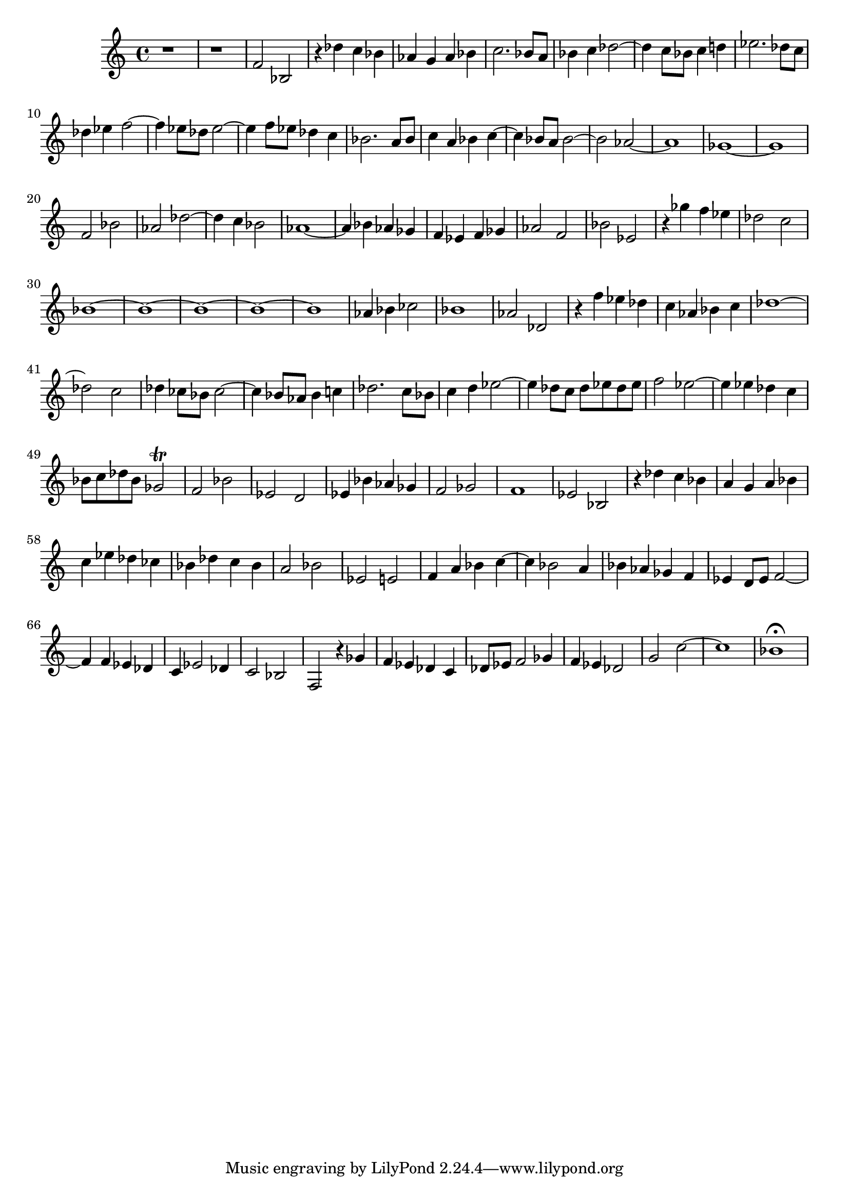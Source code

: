 \version "2.17.97"

\clef treble
\relative c' {
	r1 |
	r1 |
	f2 bes, |
	r4 des' c bes |
	aes g aes bes |
	c2. bes8 a |
	bes4 c des2~ |
	des4 c8 bes c4 d |
	ees2. des8 c |
	des4 ees f2~ |
	f4 ees8 des ees2~ |
	ees4 f8 ees des4 c |
	bes2. a8 bes |
	c4 a bes c~ |
	c bes8 a  bes2~ |
	bes aes~ |
	aes1 |
	ges~ |
	ges |
	f2 bes |
	aes des~ |
	des4 c bes2 |
	aes1~ |
	aes4 bes aes ges |
	f ees f ges |
	aes2 f |
	bes ees, |
	r4 ges' f ees |
	des2 c |
	bes1~ | % 1
	bes1~ | % 2
	bes1~ | % 3
	bes1~ | % 4
	bes1  | % 5
	aes4 bes ces2 |
	bes1 |
	aes2 des, |
	r4 f' ees des |
	c aes bes c |
	des1~ |
	des2 c |
	des4 ces8 bes ces2~ |
	ces4 bes8 aes bes4 c |
	des2. c8 bes |
	c4 d ees2~ |
	ees4 des8 c des ees des ees |
	f2 ees~ |
	ees4 ees des c |
	bes8 c des bes ges2\trill |
	f bes |
	ees, d |
	ees4 bes' aes ges |
	f2 ges |
	f1 |
	ees2 bes |
	r4 des' c bes |
	a g a bes |
	c ees des ces |
	bes des c bes |
	a2 bes |
	ees, e |
	f4 a bes c~ |
	c bes2 a4 |
	bes aes ges f |
	ees d8 ees f2~ |
	f4 f ees des |
	c ees2 des4 |
	c2 bes |
% ATTENTION ---------------------------------
% Input manuscript gets a bit mixed up here
% Voices B and C are mixed up on the last page
	f r4 ges' |
	f ees des c |
	des8 ees f2 ges4 |
	f ees des2 |
	g c~ |
	c1 |
	bes\fermata |
}